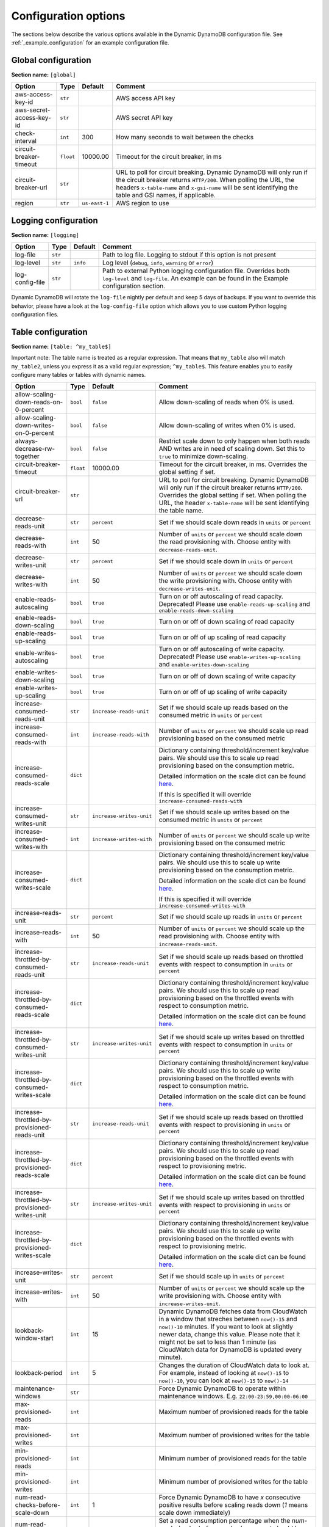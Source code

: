 Configuration options
=====================

The sections below describe the various options available in the Dynamic DynamoDB configuration file. See :ref:`_example_configuration` for an example configuration file.

Global configuration
--------------------

**Section name:** ``[global]``

===================================== ========= ============= ==========================================
Option                                Type      Default       Comment
===================================== ========= ============= ==========================================
aws-access-key-id                     ``str``                 AWS access API key
aws-secret-access-key-id              ``str``                 AWS secret API key
check-interval                        ``int``   300           How many seconds to wait between the checks
circuit-breaker-timeout               ``float`` 10000.00      Timeout for the circuit breaker, in ms
circuit-breaker-url                   ``str``                 URL to poll for circuit breaking. Dynamic DynamoDB will only run if the circuit breaker returns ``HTTP/200``. When polling the URL, the headers ``x-table-name`` and ``x-gsi-name`` will be sent identifying the table and GSI names, if applicable.
region                                ``str``   ``us-east-1`` AWS region to use
===================================== ========= ============= ==========================================

Logging configuration
---------------------

**Section name:** ``[logging]``

===================================== ======= ============= ==========================================
Option                                Type    Default       Comment
===================================== ======= ============= ==========================================
log-file                              ``str``                Path to log file. Logging to stdout if this option is not present
log-level                             ``str``  ``info``      Log level (``debug``, ``info``, ``warning`` or ``error``)
log-config-file                       ``str``                Path to external Python logging configuration file. Overrides both ``log-level`` and ``log-file``. An example can be found in the Example configuration section.
===================================== ======= ============= ==========================================

Dynamic DynamoDB will rotate the ``log-file`` nightly per default and keep 5 days of backups. If you want to override this behavior, please have a look at the ``log-config-file`` option which allows you to use custom Python logging configuration files.

Table configuration
-------------------

**Section name:** ``[table: ^my_table$]``

Important note: The table name is treated as a regular expression. That means that ``my_table`` also will match ``my_table2``, unless you express it as a valid regular expression; ``^my_table$``. This feature enables you to easily configure many tables or tables with dynamic names.

=============================================== ========= =========================== ==========================================
Option                                          Type      Default                     Comment
=============================================== ========= =========================== ==========================================
allow-scaling-down-reads-on-0-percent           ``bool``  ``false``                   Allow down-scaling of reads when 0% is used.
allow-scaling-down-writes-on-0-percent          ``bool``  ``false``                   Allow down-scaling of writes when 0% is used.
always-decrease-rw-together                     ``bool``  ``false``                   Restrict scale down to only happen when both reads AND writes are in need of scaling down. Set this to ``true`` to minimize down-scaling.
circuit-breaker-timeout                         ``float`` 10000.00                    Timeout for the circuit breaker, in ms. Overrides the global setting if set.
circuit-breaker-url                             ``str``                               URL to poll for circuit breaking. Dynamic DynamoDB will only run if the circuit breaker returns ``HTTP/200``. Overrides the global setting if set. When polling the URL, the header ``x-table-name`` will be sent identifying the table name.
decrease-reads-unit                             ``str``   ``percent``                 Set if we should scale down reads in ``units`` or ``percent``
decrease-reads-with                             ``int``   50                          Number of ``units`` or ``percent`` we should scale down the read provisioning with. Choose entity with ``decrease-reads-unit``.
decrease-writes-unit                            ``str``   ``percent``                 Set if we should scale down in ``units`` or ``percent``
decrease-writes-with                            ``int``   50                          Number of ``units`` or ``percent`` we should scale down the write provisioning with. Choose entity with ``decrease-writes-unit``.
enable-reads-autoscaling                        ``bool``  ``true``                    Turn on or off autoscaling of read capacity. Deprecated! Please use ``enable-reads-up-scaling`` and ``enable-reads-down-scaling``
enable-reads-down-scaling                       ``bool``  ``true``                    Turn on or off of down scaling of read capacity
enable-reads-up-scaling                         ``bool``  ``true``                    Turn on or off of up scaling of read capacity
enable-writes-autoscaling                       ``bool``  ``true``                    Turn on or off autoscaling of write capacity. Deprecated! Please use ``enable-writes-up-scaling`` and ``enable-writes-down-scaling``
enable-writes-down-scaling                      ``bool``  ``true``                    Turn on or off of down scaling of write capacity
enable-writes-up-scaling                        ``bool``  ``true``                    Turn on or off of up scaling of write capacity
increase-consumed-reads-unit                    ``str``   ``increase-reads-unit``     Set if we should scale up reads based on the consumed metric in ``units`` or ``percent``
increase-consumed-reads-with                    ``int``   ``increase-reads-with``     Number of ``units`` or ``percent`` we should scale up read provisioning based on the consumed metric
increase-consumed-reads-scale                   ``dict``                              Dictionary containing threshold/increment key/value pairs. We should use this to scale up read provisioning based on the consumption metric.

                                                                                      Detailed information on the scale dict can be found `here <http://dynamic-dynamodb.readthedocs.org/en/latest/granular_scaling.html>`__.

                                                                                      If this is specified it will override ``increase-consumed-reads-with``
increase-consumed-writes-unit                   ``str``   ``increase-writes-unit``    Set if we should scale up writes based on the consumed metric in ``units`` or ``percent``
increase-consumed-writes-with                   ``int``   ``increase-writes-with``    Number of ``units`` or ``percent`` we should scale up write provisioning based on the consumed metric
increase-consumed-writes-scale                  ``dict``                              Dictionary containing threshold/increment key/value pairs. We should use this to scale up write provisioning based on the consumption metric.

                                                                                      Detailed information on the scale dict can be found `here <http://dynamic-dynamodb.readthedocs.org/en/latest/granular_scaling.html>`__.

                                                                                      If this is specified it will override ``increase-consumed-writes-with``
increase-reads-unit                             ``str``   ``percent``                 Set if we should scale up reads in ``units`` or ``percent``
increase-reads-with                             ``int``   50                          Number of ``units`` or ``percent`` we should scale up the read provisioning with. Choose entity with ``increase-reads-unit``.
increase-throttled-by-consumed-reads-unit       ``str``   ``increase-reads-unit``     Set if we should scale up reads based on throttled events with respect to consumption in ``units`` or ``percent``
increase-throttled-by-consumed-reads-scale      ``dict``                              Dictionary containing threshold/increment key/value pairs. We should use this to scale up read provisioning based on the throttled events with respect to consumption metric.

                                                                                      Detailed information on the scale dict can be found `here <http://dynamic-dynamodb.readthedocs.org/en/latest/granular_scaling.html>`__.
increase-throttled-by-consumed-writes-unit      ``str``   ``increase-writes-unit``    Set if we should scale up writes based on throttled events with respect to consumption in ``units`` or ``percent``
increase-throttled-by-consumed-writes-scale     ``dict``                              Dictionary containing threshold/increment key/value pairs. We should use this to scale up write provisioning based on the throttled events with respect to consumption metric.

                                                                                      Detailed information on the scale dict can be found `here <http://dynamic-dynamodb.readthedocs.org/en/latest/granular_scaling.html>`__.
increase-throttled-by-provisioned-reads-unit    ``str``   ``increase-reads-unit``     Set if we should scale up reads based on throttled events with respect to provisioning in ``units`` or ``percent``
increase-throttled-by-provisioned-reads-scale   ``dict``                              Dictionary containing threshold/increment key/value pairs. We should use this to scale up read provisioning based on the throttled events with respect to provisioning metric.

                                                                                      Detailed information on the scale dict can be found `here <http://dynamic-dynamodb.readthedocs.org/en/latest/granular_scaling.html>`__.
increase-throttled-by-provisioned-writes-unit   ``str``   ``increase-writes-unit``    Set if we should scale up writes based on throttled events with respect to provisioning in ``units`` or ``percent``
increase-throttled-by-provisioned-writes-scale  ``dict``                              Dictionary containing threshold/increment key/value pairs. We should use this to scale up write provisioning based on the throttled events with respect to provisioning metric.

                                                                                      Detailed information on the scale dict can be found `here <http://dynamic-dynamodb.readthedocs.org/en/latest/granular_scaling.html>`__.
increase-writes-unit                            ``str``   ``percent``                 Set if we should scale up in ``units`` or ``percent``
increase-writes-with                            ``int``   50                          Number of ``units`` or ``percent`` we should scale up the write provisioning with. Choose entity with ``increase-writes-unit``.
lookback-window-start                           ``int``   15                          Dynamic DynamoDB fetches data from CloudWatch in a window that streches between ``now()-15`` and ``now()-10`` minutes. If you want to look at slightly newer data, change this value. Please note that it might not be set to less than 1 minute (as CloudWatch data for DynamoDB is updated every minute).
lookback-period                                 ``int``   5                           Changes the duration of CloudWatch data to look at. For example, instead of looking at ``now()-15`` to ``now()-10``, you can look at ``now()-15`` to ``now()-14``
maintenance-windows                             ``str``                               Force Dynamic DynamoDB to operate within maintenance windows. E.g. ``22:00-23:59,00:00-06:00``
max-provisioned-reads                           ``int``                               Maximum number of provisioned reads for the table
max-provisioned-writes                          ``int``                               Maximum number of provisioned writes for the table
min-provisioned-reads                           ``int``                               Minimum number of provisioned reads for the table
min-provisioned-writes                          ``int``                               Minimum number of provisioned writes for the table
num-read-checks-before-scale-down               ``int``   1                           Force Dynamic DynamoDB to have `x` consecutive positive results before scaling reads down (`1` means scale down immediately)
num-read-checks-reset-percent                   ``int``   0                           Set a read consumption percentage when the `num-read-checks-before-scale-down` count should be reset. This option is optional, even if you use the `num-read-checks-before-scale-down` feature
num-write-checks-before-scale-down              ``int``   1                           Force Dynamic DynamoDB to have `x` consecutive positive results before scaling writes down (`1` means scale down immediately)
num-write-checks-reset-percent                  ``int``   0                           Set a write consumption percentage when the `num-write-checks-before-scale-down` count should be reset. This option is optional, even if you use the `num-write-checks-before-scale-down` feature
reads-lower-alarm-threshold                     ``int``                               How many percent of the reads capacity should be used before trigging the low throughput alarm?
reads-lower-threshold                           ``int``   30                          Scale down the reads with ``--decrease-reads-with`` if the currently consumed reads is as low as this percentage
reads-upper-alarm-threshold                     ``int``                               How many percent of the reads capacity should be used before trigging the high throughput alarm?
reads-upper-threshold                           ``float`` 90                          Scale up the reads with ``--increase-reads-with`` if the currently consumed reads reaches this many percent
sns-message-types                               ``str``                               Comma separated list of message types to receive SNS notifications for. Supported types are ``scale-up``, ``scale-down``, ``high-throughput-alarm`` and ``low-throughput-alarm``
sns-topic-arn                                   ``str``                               Full Topic ARN to use for sending SNS notifications
throttled-reads-upper-threshold                 ``int``   0                           Scale up the reads with ``--increase-reads-with`` if the count of throttled read events exceeds this count. Set to ``0`` (default) to turn off scaling based on throttled reads.

throttled-writes-upper-threshold                ``int``   0                           Scale up the writes with ``--increase-writes-with`` if the count of throttled write events exceeds this count. Set to ``0`` (default) to turn off scaling based on throttled reads.

writes-lower-alarm-threshold                    ``int``                               How many percent of the writes capacity should be used before trigging the low throughput alarm?
writes-lower-threshold                          ``int``   30                          Scale down the writes with ``--decrease-writes-with`` if the currently consumed writes is as low as this many percent
writes-upper-alarm-threshold                    ``int``                               How many percent of the writes capacity should be used before trigging the high throughput alarm?
writes-upper-threshold                          ``float`` 90                          Scale up the writes with ``--increase-writes-with`` if the currently consumed writes reaches this many percent
=============================================== ========= =========================== ==========================================


Global secondary index configuration
------------------------------------

**Section name:** ``[gsi: ^my_gsi$ table: ^my_table$]``

Important note: Both the GSI name and the table name is treated as regular expressions. That means that ``my_gsi`` also will match ``my_gsi``, unless you express it as a valid regular expression; ``^my_gsi$``. This feature enables you to easily configure many GSIs with one configuration section.

The ``table:`` section after ``gsi:`` **must** match with an existing ``table:`` section.

=============================================== ========= =========================== ==========================================
Option                                          Type      Default                     Comment
=============================================== ========= =========================== ==========================================
allow-scaling-down-reads-on-0-percent           ``bool``  ``false``                   Allow down-scaling of reads when 0% is used.
allow-scaling-down-writes-on-0-percent          ``bool``  ``false``                   Allow down-scaling of writes when 0% is used.
always-decrease-rw-together                     ``bool``  ``false``                   Restrict scale down to only happen when both reads AND writes are in need of scaling down. Set this to ``true`` to minimize down-scaling.
circuit-breaker-timeout                         ``float`` 10000.00                    Timeout for the circuit breaker, in ms. Overrides the global setting if set.
circuit-breaker-url                             ``str``                               URL to poll for circuit breaking. Dynamic DynamoDB will only run if the circuit breaker returns ``HTTP/200``. Overrides the global setting if set. When polling the URL, the headers ``x-table-name`` and ``x-gsi-name`` will be sent identifying the table and GSI names.
decrease-reads-unit                             ``str``   ``percent``                 Set if we should scale down reads in ``units`` or ``percent``
decrease-reads-with                             ``int``   50                          Number of ``units`` or ``percent`` we should scale down the read provisioning with. Choose entity with ``decrease-reads-unit``.
decrease-writes-unit                            ``str``   ``percent``                 Set if we should scale down in ``units`` or ``percent``
decrease-writes-with                            ``int``   50                          Number of ``units`` or ``percent`` we should scale down the write provisioning with. Choose entity with ``decrease-writes-unit``.
enable-reads-autoscaling                        ``bool``  ``true``                    Turn on or off autoscaling of read capacity. Deprecated! Please use ``enable-reads-up-scaling`` and ``enable-reads-down-scaling``
enable-reads-down-scaling                       ``bool``  ``true``                    Turn on or off of down scaling of read capacity
enable-reads-up-scaling                         ``bool``  ``true``                    Turn on or off of up scaling of read capacity
enable-writes-autoscaling                       ``bool``  ``true``                    Turn on or off autoscaling of write capacity. Deprecated! Please use ``enable-writes-up-scaling`` and ``enable-writes-down-scaling``
enable-writes-down-scaling                      ``bool``  ``true``                    Turn on or off of down scaling of write capacity
enable-writes-up-scaling                        ``bool``  ``true``                    Turn on or off of up scaling of write capacity
increase-consumed-reads-unit                    ``str``   ``increase-reads-unit``     Set if we should scale up reads based on the consumed metric in ``units`` or ``percent``
increase-consumed-reads-with                    ``int``   ``increase-reads-with``     Number of ``units`` or ``percent`` we should scale up read provisioning based on the consumed metric
increase-consumed-reads-scale                   ``dict``                              Dictionary containing threshold/increment key/value pairs. We should use this to scale up read provisioning based on the consumption metric.

                                                                                      Detailed information on the scale dict can be found `here <http://dynamic-dynamodb.readthedocs.org/en/latest/granular_scaling.html>`__.

                                                                                      If this is specified it will override ``increase-consumed-reads-with``
increase-consumed-writes-unit                   ``str``   ``increase-writes-unit``    Set if we should scale up writes based on the consumed metric in ``units`` or ``percent``
increase-consumed-writes-with                   ``int``   ``increase-writes-with``    Number of ``units`` or ``percent`` we should scale up write provisioning based on the consumed metric
increase-consumed-writes-scale                  ``dict``                              Dictionary containing threshold/increment key/value pairs. We should use this to scale up write provisioning based on the consumption metric.

                                                                                      Detailed information on the scale dict can be found `here <http://dynamic-dynamodb.readthedocs.org/en/latest/granular_scaling.html>`__.

                                                                                      If this is specified it will override ``increase-consumed-writes-with``
increase-reads-unit                             ``str``   ``percent``                 Set if we should scale up reads in ``units`` or ``percent``
increase-reads-with                             ``int``   50                          Number of ``units`` or ``percent`` we should scale up the read provisioning with. Choose entity with ``increase-reads-unit``.
increase-throttled-by-consumed-reads-unit       ``str``   ``increase-reads-unit``     Set if we should scale up reads based on throttled events with respect to consumption in ``units`` or ``percent``
increase-throttled-by-consumed-reads-scale      ``dict``                              Dictionary containing threshold/increment key/value pairs. We should use this to scale up read provisioning based on the throttled events with respect to consumption metric.

                                                                                      Detailed information on the scale dict can be found `here <http://dynamic-dynamodb.readthedocs.org/en/latest/granular_scaling.html>`__.
increase-throttled-by-consumed-writes-unit      ``str``   ``increase-writes-unit``    Set if we should scale up writes based on throttled events with respect to consumption in ``units`` or ``percent``
increase-throttled-by-consumed-writes-scale     ``dict``                              Dictionary containing threshold/increment key/value pairs. We should use this to scale up write provisioning based on the throttled events with respect to consumption metric.

                                                                                      Detailed information on the scale dict can be found `here <http://dynamic-dynamodb.readthedocs.org/en/latest/granular_scaling.html>`__.
increase-throttled-by-provisioned-reads-unit    ``str``   ``increase-reads-unit``     Set if we should scale up reads based on throttled events with respect to provisioning in ``units`` or ``percent``
increase-throttled-by-provisioned-reads-scale   ``dict``                              Dictionary containing threshold/increment key/value pairs. We should use this to scale up read provisioning based on the throttled events with respect to provisioning metric.

                                                                                      Detailed information on the scale dict can be found `here <http://dynamic-dynamodb.readthedocs.org/en/latest/granular_scaling.html>`__.
increase-throttled-by-provisioned-writes-unit   ``str``   ``increase-writes-unit``    Set if we should scale up writes based on throttled events with respect to provisioning in ``units`` or ``percent``
increase-throttled-by-provisioned-writes-scale  ``dict``                              Dictionary containing threshold/increment key/value pairs. We should use this to scale up write provisioning based on the throttled events with respect to provisioning metric.

                                                                                      Detailed information on the scale dict can be found `here <http://dynamic-dynamodb.readthedocs.org/en/latest/granular_scaling.html>`__.
increase-writes-unit                            ``str``   ``percent``                 Set if we should scale up in ``units`` or ``percent``
increase-writes-with                            ``int``   50                          Number of ``units`` or ``percent`` we should scale up the write provisioning with. Choose entity with ``increase-writes-unit``.
maintenance-windows                             ``str``                               Force Dynamic DynamoDB to operate within maintenance windows. E.g. ``22:00-23:59,00:00-06:00``
max-provisioned-reads                           ``int``                               Maximum number of provisioned reads for the table
max-provisioned-writes                          ``int``                               Maximum number of provisioned writes for the table
min-provisioned-reads                           ``int``                               Minimum number of provisioned reads for the table
min-provisioned-writes                          ``int``                               Minimum number of provisioned writes for the table
num-read-checks-before-scale-down               ``int``   1                           Force Dynamic DynamoDB to have `x` consecutive positive results before scaling reads down (`1` means scale down immediately)
num-read-checks-reset-percent                   ``int``   0                           Set a read consumption percentage when the `num-read-checks-before-scale-down` count should be reset. This option is optional, even if you use the `num-read-checks-before-scale-down` feature
num-write-checks-before-scale-down              ``int``   1                           Force Dynamic DynamoDB to have `x` consecutive positive results before scaling writes down (`1` means scale down immediately)
num-write-checks-reset-percent                  ``int``   0                           Set a write consumption percentage when the `num-write-checks-before-scale-down` count should be reset. This option is optional, even if you use the `num-write-checks-before-scale-down` feature
reads-lower-alarm-threshold                     ``int``                               How many percent of the reads capacity should be used before trigging the low throughput alarm?
reads-lower-threshold                           ``int``   30                          Scale down the reads with ``--decrease-reads-with`` if the currently consumed reads is as low as this percentage
reads-upper-alarm-threshold                     ``int``                               How many percent of the reads capacity should be used before trigging the high throughput alarm?
reads-upper-threshold                           ``float`` 90                          Scale up the reads with ``--increase-reads-with`` if the currently consumed reads reaches this many percent
sns-message-types                               ``str``                               Comma separated list of message types to receive SNS notifications for. Supported types are ``scale-up`` , ``scale-down``, ``high-throughput-alarm`` and ``low-throughput-alarm``
sns-topic-arn                                   ``str``                               Full Topic ARN to use for sending SNS notifications
throttled-reads-upper-threshold                 ``int``   0                           Scale up the reads with ``--increase-reads-with`` if the count of throttled read events exceeds this count. Set to ``0`` (default) to turn off scaling based on throttled reads.

throttled-writes-upper-threshold                ``int``   0                           Scale up the writes with ``--increase-writes-with`` if the count of throttled write events exceeds this count. Set to ``0`` (default) to turn off scaling based on throttled reads.

writes-lower-alarm-threshold                    ``int``                               How many percent of the writes capacity should be used before trigging the low throughput alarm?
writes-lower-threshold                          ``int``   30                          Scale down the writes with ``--decrease-writes-with`` if the currently consumed writes is as low as this many percent
writes-upper-alarm-threshold                    ``int``                               How many percent of the writes capacity should be used before trigging the high throughput alarm?
writes-upper-threshold                          ``float`` 90                          Scale up the writes with ``--increase-writes-with`` if the currently consumed writes reaches this many percent
=============================================== ========= =========================== ==========================================

Default configuration
---------------------

**Section name:** ``[default_options]``

Are you tired of setting the same configuration options for multiple tables or indexes? Then use the ``[default_options]`` section. It will let you create default values for all your tables and indexes. You can of course override those values by setting other values in your table or index specific configuration.

